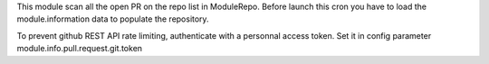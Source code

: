 This module scan all the open PR on the repo list in ModuleRepo.
Before launch this cron you have to load the module.information data to populate the repository. 

To prevent github REST API rate limiting, authenticate with a personnal access token.
Set it in config parameter module.info.pull.request.git.token
